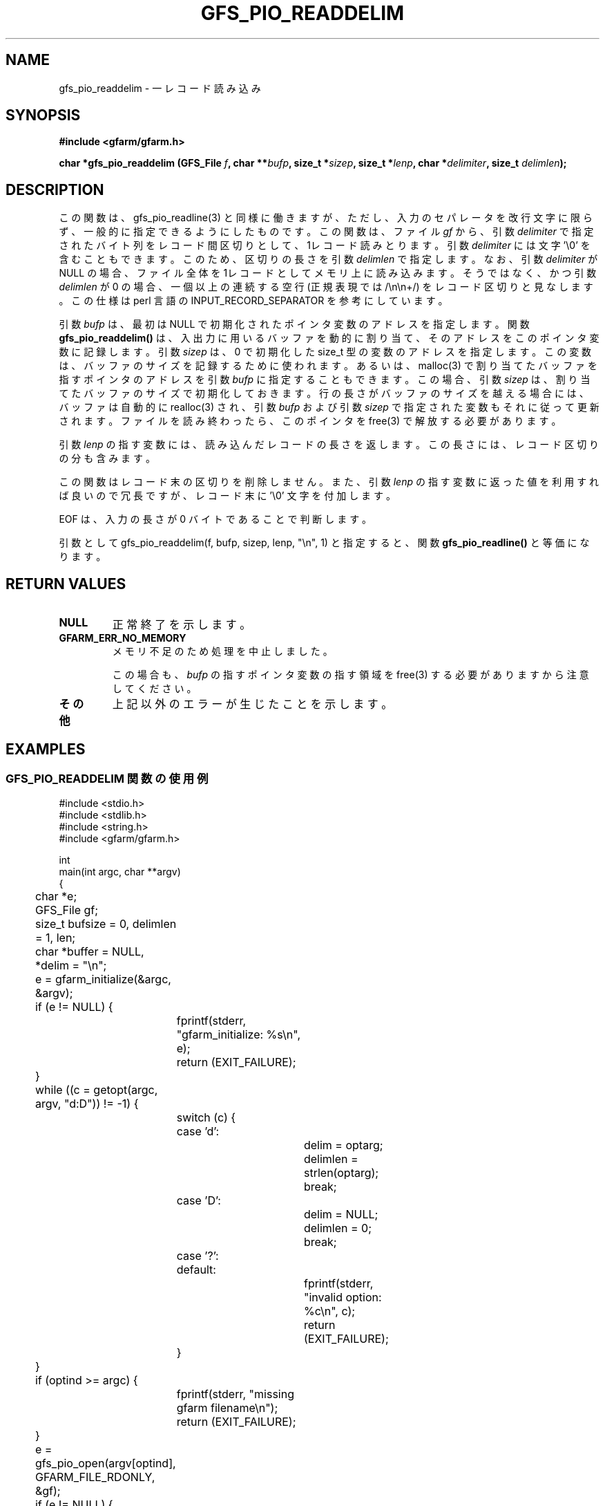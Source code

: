 .\" This manpage has been automatically generated by docbook2man 
.\" from a DocBook document.  This tool can be found at:
.\" <http://shell.ipoline.com/~elmert/comp/docbook2X/> 
.\" Please send any bug reports, improvements, comments, patches, 
.\" etc. to Steve Cheng <steve@ggi-project.org>.
.TH "GFS_PIO_READDELIM" "3" "13 May 2004" "Gfarm" ""
.SH NAME
gfs_pio_readdelim \- 一レコード読み込み
.SH SYNOPSIS
.sp
\fB#include <gfarm/gfarm.h>
.sp
char *gfs_pio_readdelim (GFS_File \fIf\fB, char **\fIbufp\fB, size_t *\fIsizep\fB, size_t *\fIlenp\fB, char *\fIdelimiter\fB, size_t \fIdelimlen\fB);
\fR
.SH "DESCRIPTION"
.PP
この関数は、gfs_pio_readline(3) と同様に働きますが、ただし、
入力のセパレータを改行文字に限らず、一般的に指定できるように
したものです。
この関数は、ファイル \fIgf\fR
から、
引数 \fIdelimiter\fR
で指定されたバイト列をレコード間区切りとして、1レコード読みとり
ます。
引数 \fIdelimiter\fR
には文字 '\\0' を含むこともできます。このため、区切りの長さを
引数 \fIdelimlen\fR
で指定します。
なお、
引数 \fIdelimiter\fR
が NULL の場合、ファイル全体を1レコードとしてメモリ上に読み込みます。
そうではなく、かつ
引数 \fIdelimlen\fR
が 0 の場合、一個以上の連続する空行 (正規表現では /\\n\\n+/) を
レコード区切りと見なします。この仕様は perl 言語の INPUT_RECORD_SEPARATOR
を参考にしています。
.PP
引数 \fIbufp\fR
は、最初は NULL で初期化されたポインタ変数のアドレスを指定します。
関数 \fBgfs_pio_readdelim()\fR は、入出力に用いる
バッファを動的に割り当て、そのアドレスをこのポインタ変数に記録します。
引数 \fIsizep\fR は、0 で初期化した size_t 型の変数
のアドレスを指定します。この変数は、バッファのサイズを記録するために
使われます。
あるいは、malloc(3) で割り当てたバッファを指すポインタのアドレスを
引数 \fIbufp\fR
に指定することもできます。この場合、
引数 \fIsizep\fR 
は、割り当てたバッファのサイズで初期化しておきます。
行の長さがバッファのサイズを越える場合には、バッファは自動的に
realloc(3) され、
引数 \fIbufp\fR
および
引数 \fIsizep\fR 
で指定された変数もそれに従って更新されます。
ファイルを読み終わったら、このポインタを free(3) で解放する必要が
あります。
.PP
引数 \fIlenp\fR
の指す変数には、読み込んだレコードの長さを返します。
この長さには、レコード区切りの分も含みます。
.PP
この関数はレコード末の区切りを削除しません。
また、
引数 \fIlenp\fR
の指す変数に返った値を利用すれば良いので冗長ですが、
レコード末に '\\0' 文字を付加します。
.PP
EOF
は、入力の長さが 0 バイトであることで判断します。
.PP
引数として gfs_pio_readdelim(f, bufp, sizep, lenp, "\\n", 1)
と指定すると、関数 \fBgfs_pio_readline()\fR と
等価になります。
.SH "RETURN VALUES"
.TP
\fBNULL\fR
正常終了を示します。
.TP
\fBGFARM_ERR_NO_MEMORY\fR
メモリ不足のため処理を中止しました。

この場合も、\fIbufp\fR の指すポインタ変数の
指す領域を free(3) する必要がありますから注意してください。
.TP
\fBその他\fR
上記以外のエラーが生じたことを示します。
.SH "EXAMPLES"
.SS "GFS_PIO_READDELIM 関数の使用例"
.PP

.nf
#include <stdio.h>
#include <stdlib.h>
#include <string.h>
#include <gfarm/gfarm.h>

int
main(int argc, char **argv)
{
	char *e;
	GFS_File gf;
	size_t bufsize = 0, delimlen = 1, len;
	char *buffer = NULL, *delim = "\\n";

	e = gfarm_initialize(&argc, &argv);
	if (e != NULL) {
		fprintf(stderr, "gfarm_initialize: %s\\n", e);
		return (EXIT_FAILURE);
	}
	while ((c = getopt(argc, argv, "d:D")) != -1) {
		switch (c) {
		case 'd':
			delim = optarg;
			delimlen = strlen(optarg);
			break;
		case 'D':
			delim = NULL;
			delimlen = 0;
			break;
		case '?':
		default:
			fprintf(stderr, "invalid option: %c\\n", c);
			return (EXIT_FAILURE);
		}
	}
	if (optind >= argc) {
		fprintf(stderr, "missing gfarm filename\\n");
		return (EXIT_FAILURE);
	}
	e = gfs_pio_open(argv[optind], GFARM_FILE_RDONLY, &gf);
	if (e != NULL) {
		fprintf(stderr, "%s: %s\\n", argv[optind], e);
		return (EXIT_FAILURE);
	}
	e = gfs_pio_set_view_global(gf, 0);
	if (e != NULL) {
		fprintf(stderr, "%s: gfs_pio_set_view_global: %s\\n",
		    argv[optind], e);
		return (EXIT_FAILURE);
	}

	while ((e = gfs_pio_readdelim(gf, &buffer, &bufsize, &len,
	    delim, delimlen)) == NULL && len > 0) {
		printf("<%6d/%6d >%s", len, bufsize, buffer);
	}
	if (buffer != NULL)
		free(buffer);
	if (e != NULL) {
		fprintf(stderr, "ERROR: %s\\n", e);
		return (EXIT_FAILURE);
	}
	e = gfs_pio_close(gf);
	if (e != NULL) {
		fprintf(stderr, "gfs_pio_close: %s\\n", e);
		return (EXIT_FAILURE);
	}
	e = gfarm_terminate();
	if (e != NULL) {
		fprintf(stderr, "gfarm_initialize: %s\\n", e);
		return (EXIT_FAILURE);
	}
	return (EXIT_SUCCESS);
}
.fi
.SH "SEE ALSO"
.PP
\fBgfs_pio_open\fR(3),
\fBgfs_pio_getline\fR(3),
\fBgfs_pio_gets\fR(3),
\fBgfs_pio_readline\fR(3)

